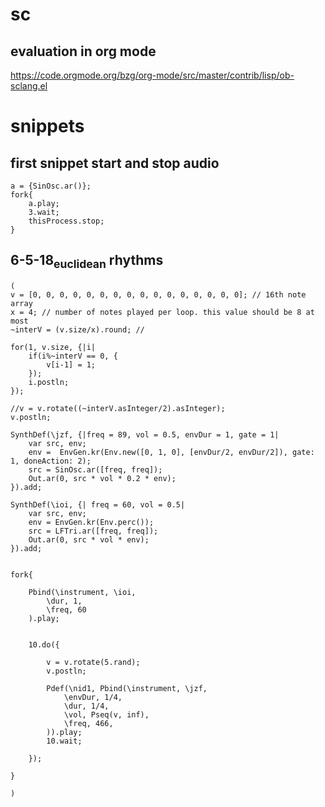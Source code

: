 * sc
**  evaluation in org mode

https://code.orgmode.org/bzg/org-mode/src/master/contrib/lisp/ob-sclang.el
* snippets
** first snippet start and stop audio
#+BEGIN_SRC sclang
  a = {SinOsc.ar()};
  fork{
      a.play;
      3.wait;
      thisProcess.stop;
  }
#+END_SRC

#+RESULTS:
: a = {SinOsc.ar()};
: fork{
:     a.play;
:     3.wait;
:     thisProcess.stop;
: }
** 6-5-18_euclidean rhythms
#+BEGIN_SRC sclang
  (
  v = [0, 0, 0, 0, 0, 0, 0, 0, 0, 0, 0, 0, 0, 0, 0, 0]; // 16th note array
  x = 4; // number of notes played per loop. this value should be 8 at most
  ~interV = (v.size/x).round; //

  for(1, v.size, {|i|
      if(i%~interV == 0, {
          v[i-1] = 1;
      });
      i.postln;
  });

  //v = v.rotate((~interV.asInteger/2).asInteger);
  v.postln;

  SynthDef(\jzf, {|freq = 89, vol = 0.5, envDur = 1, gate = 1|
      var src, env;
      env =  EnvGen.kr(Env.new([0, 1, 0], [envDur/2, envDur/2]), gate: 1, doneAction: 2);
      src = SinOsc.ar([freq, freq]);
      Out.ar(0, src * vol * 0.2 * env);
  }).add;

  SynthDef(\ioi, {| freq = 60, vol = 0.5|
      var src, env;
      env = EnvGen.kr(Env.perc());
      src = LFTri.ar([freq, freq]);
      Out.ar(0, src * vol * env);
  }).add;


  fork{

      Pbind(\instrument, \ioi,
          \dur, 1,
          \freq, 60
      ).play;


      10.do({

          v = v.rotate(5.rand);
          v.postln;

          Pdef(\nid1, Pbind(\instrument, \jzf,
              \envDur, 1/4,
              \dur, 1/4,
              \vol, Pseq(v, inf),
              \freq, 466,
          )).play;
          10.wait;

      });

  }

  )
#+END_SRC
